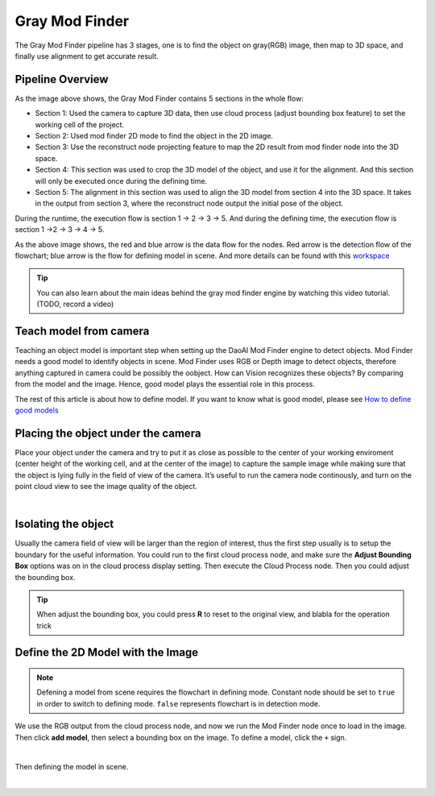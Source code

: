 Gray Mod Finder
===================

The Gray Mod Finder pipeline has 3 stages, one is to find the object on gray(RGB) image, then map to 3D space, and finally use alignment to get accurate result.

Pipeline Overview
~~~~~~~~~
.. image:: images/gray_mod_finder_det.png
    :width: 40%
    :align: center 
As the image above shows, the Gray Mod Finder contains 5 sections in the whole flow:

* Section 1: Used the camera to capture 3D data, then use cloud process (adjust bounding box feature) to set the working cell of the project.
* Section 2: Used mod finder 2D mode to find the object in the 2D image.
* Section 3: Use the reconstruct node projecting feature to map the 2D result from mod finder node into the 3D space.
* Section 4: This section was used to crop the 3D model of the object, and use it for the alignment. And this section will only be executed once during the defining time.
* Section 5: The alignment in this section was used to align the 3D model from section 4 into the 3D space. It takes in the output from section 3, where the reconstruct node output the initial pose of the object.

During the runtime, the execution flow is section 1 -> 2 -> 3 -> 5. And during the defining time, the execution flow is section 1 ->2 -> 3 -> 4 -> 5. 

.. image:: images/gray_mod_finder_data.png
    :width: 40%
    :align: center 

As the above image shows, the red and blue arrow is the data flow for the nodes. 
Red arrow is the detection flow of the flowchart; blue arrow is the flow for defining model in scene.
And more details can be found with this `workspace <https://drive.google.com/uc?export=download&id=1rqktQ6TLJMIhvsqRI_6OAPlhThUwjjVB>`_ 

.. tip:: You can also learn about the main ideas behind the gray mod finder engine by watching this video tutorial. (TODO, record a video)

Teach model from camera
~~~~~~~~~~~~

Teaching an object model is important step when setting up the DaoAI Mod Finder engine to detect objects. 
Mod Finder needs a good model to identify objects in scene. Mod Finder uses RGB or Depth image to detect objects, therefore anything captured in camera could be possibly the oobject. 
How can Vision recognizes these objects? By comparing from the model and the image. Hence, good model plays the essential role in this process.
  
The rest of this article is about how to define model. If you want to know what is good model, please see `How to define good models <https://daoai-robotics-inc-daoai-vision-user-manual.readthedocs-hosted.com/en/latest/complete-vision-guidance/detection/mod-finder/good_model.html>`_


Placing the object under the camera
~~~~~~~~~~~~~~

Place your object under the camera and try to put it as close as possible to the center of your working enviroment (center height of the working cell, and at the center of the image) to capture the sample image while making sure that the object is lying fully in the field of view of the camera. It’s useful to run the camera node continously, and turn on the point cloud view to see the image quality of the object. 

.. image:: images/teach-model-picture_gray_mod_finder.png
    :align: center 

|

Isolating the object 
~~~~~~~~~~~~~~
Usually the camera field of view will be larger than the region of interest, thus the first step usually is to setup the boundary for the useful information. 
You could run to the first cloud process node, and make sure the **Adjust Bounding Box** options was on in the cloud process display setting. 
Then execute the Cloud Process node. Then you could adjust the bounding box. 

.. image:: images/roi.PNG
    :align: center 

.. tip:: When adjust the bounding box, you could press **R** to reset to the original view, and blabla for the operation trick

Define the 2D Model with the Image
~~~~~~~~~~~~~~~
.. note:: 
    Defening a model from scene requires the flowchart in defining mode. Constant node should be set to ``true`` in order to switch to defining mode. ``false`` represents flowchart is in detection mode.

We use the RGB output from the cloud process node, and now we run the Mod Finder node once to load in the image. 
Then click **add model**, then select a bounding box on the image. 
To define a model, click the ``+`` sign. 

.. image:: images/plus_sign.PNG
    :align: center 

|

Then defining the model in scene.

.. image:: images/model_def.png
    :align: center 

|